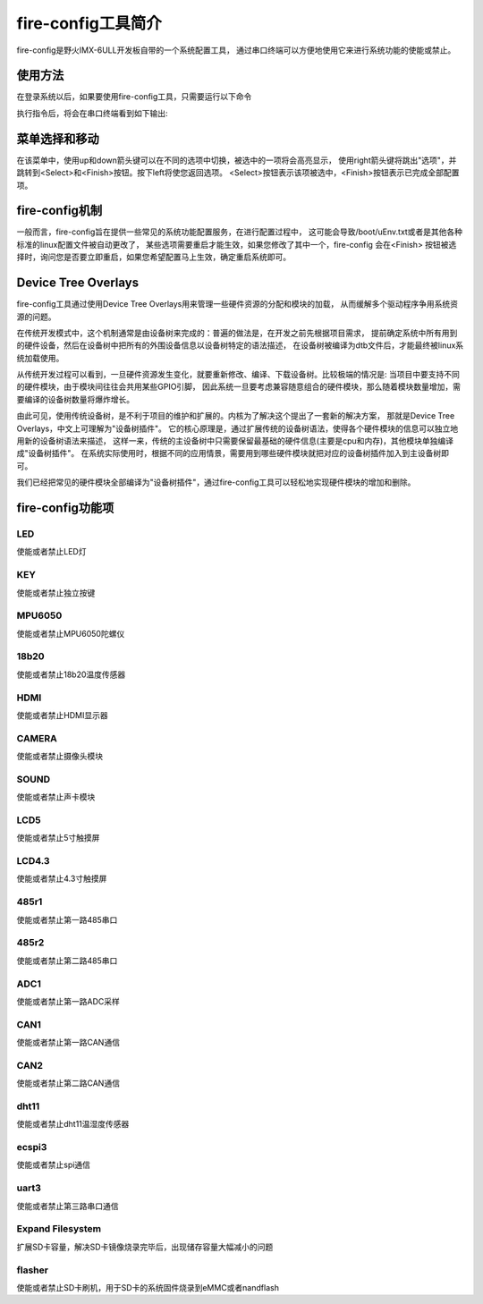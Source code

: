 .. vim: syntax=rst

fire-config工具简介
-------------------

fire-config是野火IMX-6ULL开发板自带的一个系统配置工具，
通过串口终端可以方便地使用它来进行系统功能的使能或禁止。


使用方法
~~~~~~~~~~~~~~~~~~~~~

在登录系统以后，如果要使用fire-config工具，只需要运行以下命令

.. code-block:: sh
   :emphasize-lines: 2
   :linenos:

   sudo fire-config

   注意:由于该工具会改变一系列不属于当前用户的文件，sudo是必须要加的。

执行指令后，将会在串口终端看到如下输出:

.. image:: media/fire-config.png
   :align: center
   :alt: fire-config工具


菜单选择和移动
~~~~~~~~~~~~~~~~~~~~~

在该菜单中，使用up和down箭头键可以在不同的选项中切换，被选中的一项将会高亮显示，
使用right箭头键将跳出"选项"，并跳转到<Select>和<Finish>按钮。按下left将使您返回选项。
<Select>按钮表示该项被选中，<Finish>按钮表示已完成全部配置项。


fire-config机制
~~~~~~~~~~~~~~~~~~~~~
一般而言，fire-config旨在提供一些常见的系统功能配置服务，在进行配置过程中，
这可能会导致/boot/uEnv.txt或者是其他各种标准的linux配置文件被自动更改了，
某些选项需要重启才能生效，如果您修改了其中一个，fire-config 会在<Finish>
按钮被选择时，询问您是否要立即重启，如果您希望配置马上生效，确定重启系统即可。

Device Tree Overlays
~~~~~~~~~~~~~~~~~~~~~

fire-config工具通过使用Device Tree Overlays用来管理一些硬件资源的分配和模块的加载，
从而缓解多个驱动程序争用系统资源的问题。

在传统开发模式中，这个机制通常是由设备树来完成的：普遍的做法是，在开发之前先根据项目需求，
提前确定系统中所有用到的硬件设备，然后在设备树中把所有的外围设备信息以设备树特定的语法描述，
在设备树被编译为dtb文件后，才能最终被linux系统加载使用。

从传统开发过程可以看到，一旦硬件资源发生变化，就要重新修改、编译、下载设备树。比较极端的情况是:
当项目中要支持不同的硬件模块，由于模块间往往会共用某些GPIO引脚，
因此系统一旦要考虑兼容随意组合的硬件模块，那么随着模块数量增加，需要编译的设备树数量将爆炸增长。

由此可见，使用传统设备树，是不利于项目的维护和扩展的。内核为了解决这个提出了一套新的解决方案，
那就是Device Tree Overlays，中文上可理解为"设备树插件"。
它的核心原理是，通过扩展传统的设备树语法，使得各个硬件模块的信息可以独立地用新的设备树语法来描述，
这样一来，传统的主设备树中只需要保留最基础的硬件信息(主要是cpu和内存)，其他模块单独编译成"设备树插件"。
在系统实际使用时，根据不同的应用情景，需要用到哪些硬件模块就把对应的设备树插件加入到主设备树即可。

我们已经把常见的硬件模块全部编译为"设备树插件"，通过fire-config工具可以轻松地实现硬件模块的增加和删除。

fire-config功能项
~~~~~~~~~~~~~~

LED
^^^^

使能或者禁止LED灯

KEY
^^^^

使能或者禁止独立按键

MPU6050
^^^^^^^^

使能或者禁止MPU6050陀螺仪

18b20
^^^^^^^^

使能或者禁止18b20温度传感器

HDMI
^^^^^^^^

使能或者禁止HDMI显示器

CAMERA
^^^^^^^^

使能或者禁止摄像头模块

SOUND
^^^^^^^^

使能或者禁止声卡模块

LCD5
^^^^^^^^

使能或者禁止5寸触摸屏

LCD4.3
^^^^^^^^

使能或者禁止4.3寸触摸屏

485r1
^^^^^^^^

使能或者禁止第一路485串口

485r2
^^^^^^^^

使能或者禁止第二路485串口

ADC1
^^^^^^^^

使能或者禁止第一路ADC采样

CAN1
^^^^^^^^

使能或者禁止第一路CAN通信

CAN2
^^^^^^^^

使能或者禁止第二路CAN通信

dht11
^^^^^^^^

使能或者禁止dht11温湿度传感器

ecspi3
^^^^^^^^

使能或者禁止spi通信

uart3
^^^^^^^^

使能或者禁止第三路串口通信

Expand Filesystem
^^^^^^^^^^^^^^^^^^

扩展SD卡容量，解决SD卡镜像烧录完毕后，出现储存容量大幅减小的问题

flasher
^^^^^^^^^^^^^^^^^^

使能或者禁止SD卡刷机，用于SD卡的系统固件烧录到eMMC或者nandflash


